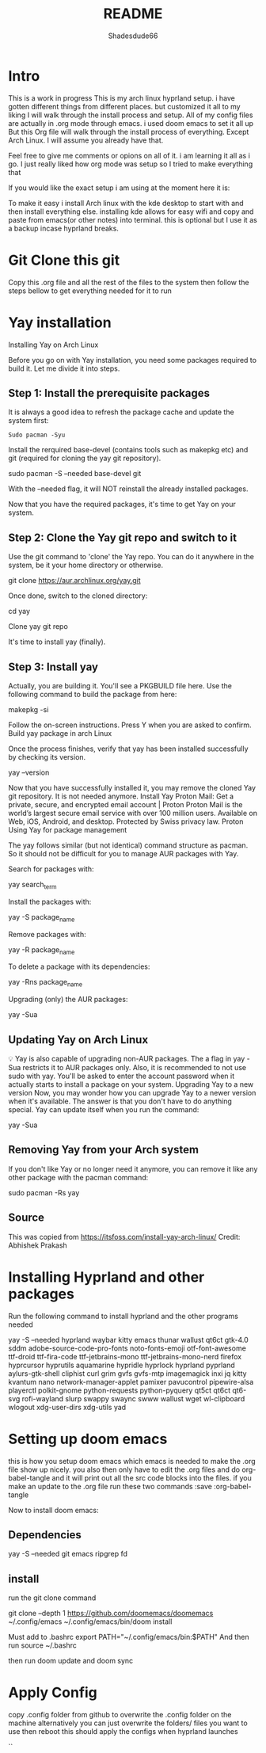 #+title: README
#+author: Shadesdude66

* Intro
This is a work in progress
This is my arch linux hyprland setup. i have gotten different things from different places. but customized it all to my liking
I will walk through the install process and setup.
All of my config files are actually in .org mode through emacs. i used doom emacs to set it all up
But this Org file will walk through the install process of everything. Except Arch Linux. I will assume you already have that.

Feel free to give me comments or opions on all of it. i am learning it all as i go. I just really liked how org mode was setup so I tried to make everything that

If you would like the exact setup i am using at the moment here it is:

To make it easy i install Arch linux with the kde desktop to start with and then install everything else. installing kde allows for easy wifi and copy and paste from emacs(or other notes) into terminal. this is optional but I use it as a backup incase hyprland breaks.

* Git Clone this git
Copy this .org file and all the rest of the files to the system then follow the steps bellow to get everything needed for it to run


* Yay installation
Installing Yay on Arch Linux

Before you go on with Yay installation, you need some packages required to build it.
Let me divide it into steps.

** Step 1: Install the prerequisite packages
It is always a good idea to refresh the package cache and update the system first:

#+begin_src
Sudo pacman -Syu
#+end_src

Install the rerquired base-devel (contains tools such as makepkg etc) and git (required for cloning the yay git repository).

sudo pacman -S --needed base-devel git

With the --needed flag, it will NOT reinstall the already installed packages.

Now that you have the required packages, it's time to get Yay on your system.

** Step 2: Clone the Yay git repo and switch to it
Use the git command to 'clone' the Yay repo. You can do it anywhere in the system, be it your home directory or otherwise.

git clone https://aur.archlinux.org/yay.git

Once done, switch to the cloned directory:

cd yay

Clone yay git repo

It's time to install yay (finally).

** Step 3: Install yay
Actually, you are building it. You'll see a PKGBUILD file here. Use the following command to build the package from here:

makepkg -si

Follow the on-screen instructions. Press Y when you are asked to confirm.
Build yay package in arch Linux

Once the process finishes, verify that yay has been installed successfully by checking its version.

yay --version

Now that you have successfully installed it, you may remove the cloned Yay git repository. It is not needed anymore.
Install Yay
Proton Mail: Get a private, secure, and encrypted email account | Proton
Proton Mail is the world’s largest secure email service with over 100 million users. Available on Web, iOS, Android, and desktop. Protected by Swiss privacy law.
Proton
Using Yay for package management

The yay follows similar (but not identical) command structure as pacman. So it should not be difficult for you to manage AUR packages with Yay.

Search for packages with:

yay search_term

Install the packages with:

yay -S package_name

Remove packages with:

yay -R package_name

To delete a package with its dependencies:

yay -Rns package_name

Upgrading (only) the AUR packages:

yay -Sua

** Updating Yay on Arch Linux
💡
Yay is also capable of upgrading non-AUR packages. The a flag in yay -Sua restricts it to AUR packages only.
Also, it is recommended to not use sudo with yay. You'll be asked to enter the account password when it actually starts to install a package on your system.
Upgrading Yay to a new version
Now, you may wonder how you can upgrade Yay to a newer version when it's available.
The answer is that you don't have to do anything special. Yay can update itself when you run the command:

yay -Sua

** Removing Yay from your Arch system
If you don't like Yay or no longer need it anymore, you can remove it like any other package with the pacman command:

sudo pacman -Rs yay

** Source
This was copied from https://itsfoss.com/install-yay-arch-linux/
Credit: Abhishek Prakash


* Installing Hyprland and other packages

Run the following command to install hyprland and the other programs needed

yay -S --needed hyprland waybar kitty emacs thunar wallust qt6ct gtk-4.0 sddm adobe-source-code-pro-fonts noto-fonts-emoji otf-font-awesome ttf-droid ttf-fira-code ttf-jetbrains-mono ttf-jetbrains-mono-nerd firefox hyprcursor hyprutils aquamarine hypridle hyprlock hyprland pyprland aylurs-gtk-shell cliphist curl grim gvfs gvfs-mtp imagemagick inxi jq kitty kvantum nano network-manager-applet pamixer pavucontrol pipewire-alsa playerctl polkit-gnome python-requests python-pyquery qt5ct qt6ct qt6-svg rofi-wayland slurp swappy swaync swww wallust wget wl-clipboard wlogout xdg-user-dirs xdg-utils yad



* Setting up doom emacs
this is how you setup doom emacs which emacs is needed to make the .org file show up nicely.
you also then only have to edit the .org files and do org-babel-tangle and it will print out all the src code blocks into the files.
if you make an update to the .org file run these two commands :save :org-babel-tangle

Now to install doom emacs:

** Dependencies
yay -S --needed git emacs ripgrep fd

** install
run the git clone command

git clone --depth 1 https://github.com/doomemacs/doomemacs ~/.config/emacs
~/.config/emacs/bin/doom install


Must add to .bashrc
        export PATH="~/.config/emacs/bin:$PATH"
And then run
        source ~/.bashrc

then run doom update
and doom sync

* Apply Config
copy .config folder from github to overwrite the .config folder on the machine
alternatively you can just overwrite the folders/ files you want to use
then reboot this should apply the configs when hyprland launches

``
